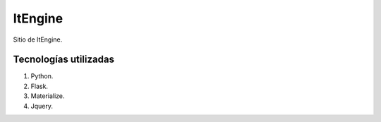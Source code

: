 ItEngine
=================

Sitio de ItEngine.

Tecnologías utilizadas
----------------------

1. Python.
2. Flask.
3. Materialize.
4. Jquery.